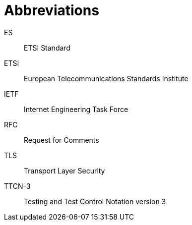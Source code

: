 = Abbreviations

ES:: ETSI Standard

ETSI:: European Telecommunications Standards Institute

IETF:: Internet Engineering Task Force

RFC:: Request for Comments

TLS:: Transport Layer Security

TTCN-3:: Testing and Test Control Notation version 3
